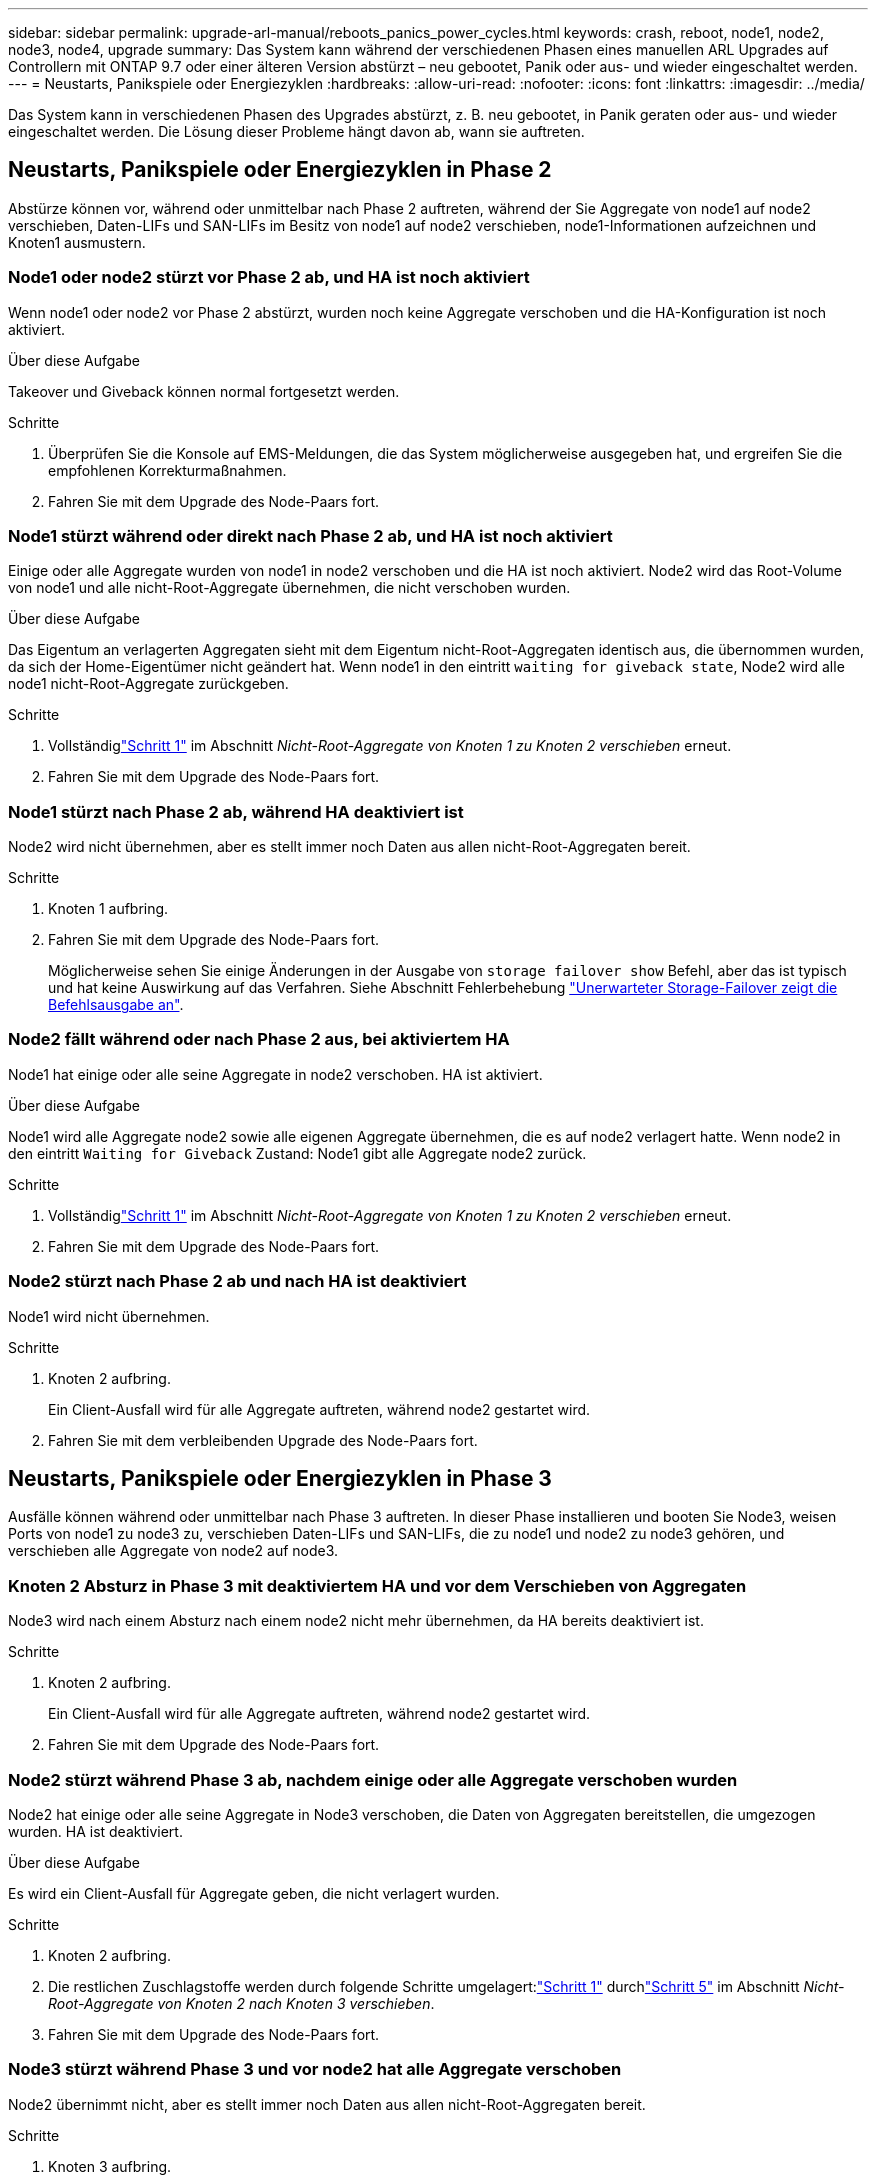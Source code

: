 ---
sidebar: sidebar 
permalink: upgrade-arl-manual/reboots_panics_power_cycles.html 
keywords: crash, reboot, node1, node2, node3, node4, upgrade 
summary: Das System kann während der verschiedenen Phasen eines manuellen ARL Upgrades auf Controllern mit ONTAP 9.7 oder einer älteren Version abstürzt – neu gebootet, Panik oder aus- und wieder eingeschaltet werden. 
---
= Neustarts, Panikspiele oder Energiezyklen
:hardbreaks:
:allow-uri-read: 
:nofooter: 
:icons: font
:linkattrs: 
:imagesdir: ../media/


[role="lead"]
Das System kann in verschiedenen Phasen des Upgrades abstürzt, z. B. neu gebootet, in Panik geraten oder aus- und wieder eingeschaltet werden. Die Lösung dieser Probleme hängt davon ab, wann sie auftreten.



== Neustarts, Panikspiele oder Energiezyklen in Phase 2

Abstürze können vor, während oder unmittelbar nach Phase 2 auftreten, während der Sie Aggregate von node1 auf node2 verschieben, Daten-LIFs und SAN-LIFs im Besitz von node1 auf node2 verschieben, node1-Informationen aufzeichnen und Knoten1 ausmustern.



=== Node1 oder node2 stürzt vor Phase 2 ab, und HA ist noch aktiviert

Wenn node1 oder node2 vor Phase 2 abstürzt, wurden noch keine Aggregate verschoben und die HA-Konfiguration ist noch aktiviert.

.Über diese Aufgabe
Takeover und Giveback können normal fortgesetzt werden.

.Schritte
. Überprüfen Sie die Konsole auf EMS-Meldungen, die das System möglicherweise ausgegeben hat, und ergreifen Sie die empfohlenen Korrekturmaßnahmen.
. Fahren Sie mit dem Upgrade des Node-Paars fort.




=== Node1 stürzt während oder direkt nach Phase 2 ab, und HA ist noch aktiviert

Einige oder alle Aggregate wurden von node1 in node2 verschoben und die HA ist noch aktiviert. Node2 wird das Root-Volume von node1 und alle nicht-Root-Aggregate übernehmen, die nicht verschoben wurden.

.Über diese Aufgabe
Das Eigentum an verlagerten Aggregaten sieht mit dem Eigentum nicht-Root-Aggregaten identisch aus, die übernommen wurden, da sich der Home-Eigentümer nicht geändert hat. Wenn node1 in den eintritt `waiting for giveback state`, Node2 wird alle node1 nicht-Root-Aggregate zurückgeben.

.Schritte
. Vollständiglink:relocate_non_root_aggr_node1_node2.html#relocate-step1["Schritt 1"] im Abschnitt _Nicht-Root-Aggregate von Knoten 1 zu Knoten 2 verschieben_ erneut.
. Fahren Sie mit dem Upgrade des Node-Paars fort.




=== Node1 stürzt nach Phase 2 ab, während HA deaktiviert ist

Node2 wird nicht übernehmen, aber es stellt immer noch Daten aus allen nicht-Root-Aggregaten bereit.

.Schritte
. Knoten 1 aufbring.
. Fahren Sie mit dem Upgrade des Node-Paars fort.
+
Möglicherweise sehen Sie einige Änderungen in der Ausgabe von `storage failover show` Befehl, aber das ist typisch und hat keine Auswirkung auf das Verfahren. Siehe Abschnitt Fehlerbehebung link:issues_multiple_stages_of_procedure.html#storage-failover-command["Unerwarteter Storage-Failover zeigt die Befehlsausgabe an"].





=== Node2 fällt während oder nach Phase 2 aus, bei aktiviertem HA

Node1 hat einige oder alle seine Aggregate in node2 verschoben. HA ist aktiviert.

.Über diese Aufgabe
Node1 wird alle Aggregate node2 sowie alle eigenen Aggregate übernehmen, die es auf node2 verlagert hatte. Wenn node2 in den eintritt `Waiting for Giveback` Zustand: Node1 gibt alle Aggregate node2 zurück.

.Schritte
. Vollständiglink:relocate_non_root_aggr_node1_node2.html#relocate-step1["Schritt 1"] im Abschnitt _Nicht-Root-Aggregate von Knoten 1 zu Knoten 2 verschieben_ erneut.
. Fahren Sie mit dem Upgrade des Node-Paars fort.




=== Node2 stürzt nach Phase 2 ab und nach HA ist deaktiviert

Node1 wird nicht übernehmen.

.Schritte
. Knoten 2 aufbring.
+
Ein Client-Ausfall wird für alle Aggregate auftreten, während node2 gestartet wird.

. Fahren Sie mit dem verbleibenden Upgrade des Node-Paars fort.




== Neustarts, Panikspiele oder Energiezyklen in Phase 3

Ausfälle können während oder unmittelbar nach Phase 3 auftreten. In dieser Phase installieren und booten Sie Node3, weisen Ports von node1 zu node3 zu, verschieben Daten-LIFs und SAN-LIFs, die zu node1 und node2 zu node3 gehören, und verschieben alle Aggregate von node2 auf node3.



=== Knoten 2 Absturz in Phase 3 mit deaktiviertem HA und vor dem Verschieben von Aggregaten

Node3 wird nach einem Absturz nach einem node2 nicht mehr übernehmen, da HA bereits deaktiviert ist.

.Schritte
. Knoten 2 aufbring.
+
Ein Client-Ausfall wird für alle Aggregate auftreten, während node2 gestartet wird.

. Fahren Sie mit dem Upgrade des Node-Paars fort.




=== Node2 stürzt während Phase 3 ab, nachdem einige oder alle Aggregate verschoben wurden

Node2 hat einige oder alle seine Aggregate in Node3 verschoben, die Daten von Aggregaten bereitstellen, die umgezogen wurden. HA ist deaktiviert.

.Über diese Aufgabe
Es wird ein Client-Ausfall für Aggregate geben, die nicht verlagert wurden.

.Schritte
. Knoten 2 aufbring.
. Die restlichen Zuschlagstoffe werden durch folgende Schritte umgelagert:link:relocate_non_root_aggr_node2_node3.html#verify-partner-sys-id["Schritt 1"] durchlink:relocate_non_root_aggr_node2_node3.html#relocate-step5["Schritt 5"] im Abschnitt _Nicht-Root-Aggregate von Knoten 2 nach Knoten 3 verschieben_.
. Fahren Sie mit dem Upgrade des Node-Paars fort.




=== Node3 stürzt während Phase 3 und vor node2 hat alle Aggregate verschoben

Node2 übernimmt nicht, aber es stellt immer noch Daten aus allen nicht-Root-Aggregaten bereit.

.Schritte
. Knoten 3 aufbring.
. Fahren Sie mit dem Upgrade des Node-Paars fort.




=== Node3 stürzt während der Phase 3 während der Aggregatverschiebung ab

Falls node3 abstürzt, während node2 Aggregate zu node3 verschoben wird, wird node2 die Verschiebung aller verbleibenden Aggregate abbrechen.

.Über diese Aufgabe
Node2 dient weiterhin verbleibenden Aggregaten, doch Aggregate, die bereits in Knoten 3 verlagert wurden, begegnen ein Client-Ausfall, während node3 gebootet wird.

.Schritte
. Knoten 3 aufbring.
. Vollständiglink:relocate_non_root_aggr_node2_node3.html#relocate-step5["Schritt 5"] erneut im Abschnitt _Nicht-Root-Aggregate von Knoten 2 nach Knoten 3 verschieben_.
. Fahren Sie mit dem Upgrade des Node-Paars fort.




=== Node3 startet nach einem Absturz in Phase 3 nicht

Aufgrund eines katastrophalen Ausfalls kann nach einem Absturz in Phase 3 nicht node3 gestartet werden.

.Schritt
. Wenden Sie sich an den technischen Support.




=== Node2 stürzt nach Phase 3 aber vor Phase 5 ab

Node3 stellt weiterhin Daten für alle Aggregate bereit. Das HA-Paar ist deaktiviert.

.Schritte
. Knoten 2 aufbring.
. Fahren Sie mit dem Upgrade des Node-Paars fort.




=== Node3 stürzt nach Phase 3, aber vor Phase 5 ab

Node3 stürzt nach Phase 3, aber vor Phase 5 ab. Das HA-Paar ist deaktiviert.

.Schritte
. Knoten 3 aufbring.
+
Es gibt einen Client-Ausfall für alle Aggregate.

. Fahren Sie mit dem Upgrade des Node-Paars fort.




== Neustarts, Panikspiele oder Energiezyklen in Phase 5

Es können zu Abstürzen kommen, während Phase 5, in der Sie node4 installieren und booten, Ports von node2 nach node4 abbilden, Daten-LIFs und SAN-LIFs, die zu node2 von node3 nach node4 gehören, und alle Aggregate von node2 in node4 verschieben.



=== Node3 stürzt in Phase 5 ab

Node3 hat einige oder alle node2 Aggregate in node4 verschoben. Node4 übernimmt nicht, dient aber weiterhin nicht-Root-Aggregate, die node3 bereits verschoben hat. Das HA-Paar ist deaktiviert.

.Über diese Aufgabe
Es gibt einen Ausfall für den Rest der Aggregate, bis node3 wieder hochfährt.

.Schritte
. Knoten 3 aufbring.
. Verschiebung der verbleibenden Aggregate, die zu Knoten 2 gehörten, durch Wiederholung link:relocate_node2_non_root_aggr_node3_node4.html#man_relocate_3_4_Step1["Schritt 1"] Bis link:relocate_node2_non_root_aggr_node3_node4.html#step3["Schritt 3"] Im Abschnitt _Verschiebung der nicht-Root-Aggregate von node2 nach node3_.
. Fahren Sie mit dem Upgrade des Node-Paars fort.




=== Node4 stürzt in Phase 5 ab

Node3 hat einige oder alle node2 Aggregate in node4 verschoben. Node3 übernimmt nicht die Übernahme, dient aber weiterhin nicht-Root-Aggregate, die Node3 besitzt, sowie solche, die nicht verlagert wurden. HA ist deaktiviert.

.Über diese Aufgabe
Es gibt einen Ausfall für nicht-Root-Aggregate, die bereits verschoben wurden, bis node4 wieder hochfährt.

.Schritte
. bringen sie node4 auf.
. Verschieben Sie die verbleibenden Aggregate, die zu Knoten 2 gehörten, indem Sie den Vorgang erneut abschließen.link:relocate_node2_non_root_aggr_node3_node4.html#man_relocate_3_4_Step1["Schritt 1"] durchlink:relocate_node2_non_root_aggr_node3_node4.html#step3["Schritt 3"] in _Verschieben der Nicht-Root-Aggregate von Knoten 2 von Knoten 3 nach Knoten 4_.
. Fahren Sie mit dem Upgrade des Node-Paars fort.

